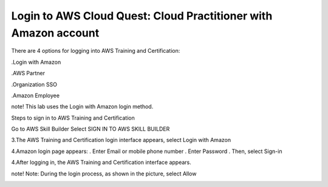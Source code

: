 Login to AWS Cloud Quest: Cloud Practitioner with Amazon account
====================

There are 4 options for logging into AWS Training and Certification:

.Login with Amazon

.AWS Partner

.Organization SSO

.Amazon Employee


note!
This lab uses the Login with Amazon login method.


Steps to sign in to AWS Training and Certification



Go to AWS Skill Builder
Select SIGN IN TO AWS SKILL BUILDER



.. image:: pictures/4.png
   :align: center
   :width: 700px



3.The AWS Training and Certification login interface appears, select Login with Amazon



.. image:: pictures/5.png
   :align: center
   :width: 700px



4.Amazon login page appears:
. Enter Email or mobile phone number
. Enter Password
. Then, select Sign-in



.. image:: pictures/6.png
   :align: center
   :width: 700px



4.After logging in, the AWS Training and Certification interface appears.



.. image:: pictures/7.png
   :align: center
   :width: 700px



note!
Note: During the login process, as shown in the picture, select Allow



.. image:: pictures/8.png
   :align: center
   :width: 700px
